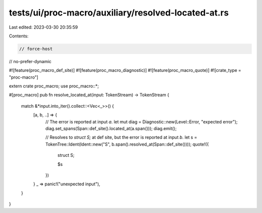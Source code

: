 tests/ui/proc-macro/auxiliary/resolved-located-at.rs
====================================================

Last edited: 2023-03-30 20:35:59

Contents:

.. code-block:: rs

    // force-host
// no-prefer-dynamic

#![feature(proc_macro_def_site)]
#![feature(proc_macro_diagnostic)]
#![feature(proc_macro_quote)]
#![crate_type = "proc-macro"]

extern crate proc_macro;
use proc_macro::*;

#[proc_macro]
pub fn resolve_located_at(input: TokenStream) -> TokenStream {
    match &*input.into_iter().collect::<Vec<_>>() {
        [a, b, ..] => {
            // The error is reported at input `a`.
            let mut diag = Diagnostic::new(Level::Error, "expected error");
            diag.set_spans(Span::def_site().located_at(a.span()));
            diag.emit();

            // Resolves to `struct S;` at def site, but the error is reported at input `b`.
            let s = TokenTree::Ident(Ident::new("S", b.span().resolved_at(Span::def_site())));
            quote!({
                struct S;

                $s
            })
        }
        _ => panic!("unexpected input"),
    }
}


